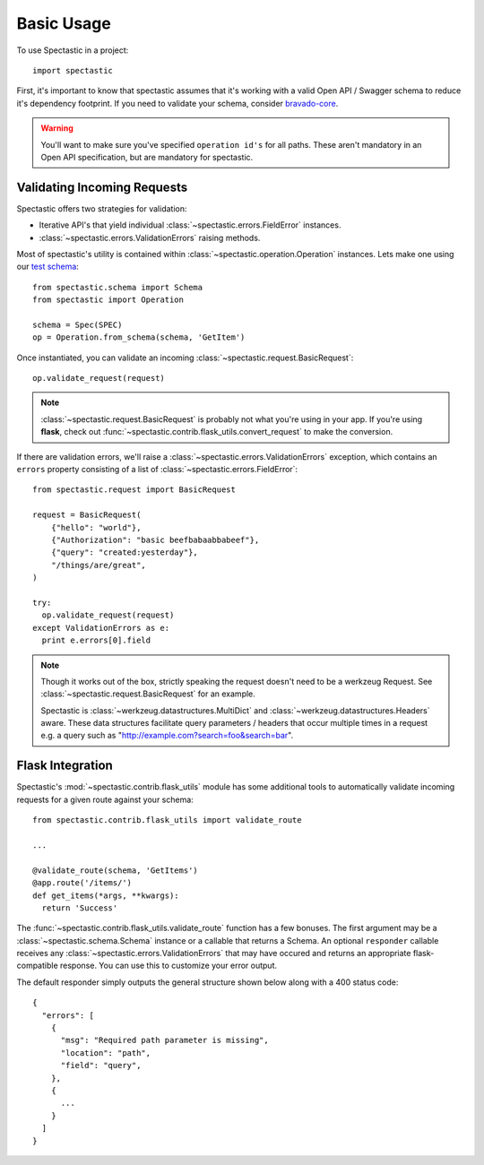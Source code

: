 ============
Basic Usage
============

To use Spectastic in a project::

    import spectastic

First, it's important to know that spectastic assumes that it's working with
a valid Open API / Swagger schema to reduce it's dependency footprint. If
you need to validate your schema, consider
`bravado-core <https://github.com/Yelp/bravado-core>`_.

.. warning::
  You'll want to make sure you've specified ``operation id's`` for all paths.
  These aren't mandatory in an Open API specification, but are mandatory for
  spectastic.

Validating Incoming Requests
----------------------------

Spectastic offers two strategies for validation:

* Iterative API's that yield individual :class:`~spectastic.errors.FieldError`
  instances.
* :class:`~spectastic.errors.ValidationErrors` raising methods.

Most of spectastic's utility is contained within
:class:`~spectastic.operation.Operation` instances. Lets make one using our
`test schema <https://gitub.com/planetlabs/spectastic/tests/schema.py>`_::

    from spectastic.schema import Schema
    from spectastic import Operation

    schema = Spec(SPEC)
    op = Operation.from_schema(schema, 'GetItem')

Once instantiated, you can validate an incoming
:class:`~spectastic.request.BasicRequest`::

    op.validate_request(request)

.. note::
  :class:`~spectastic.request.BasicRequest` is probably not what you're using
  in your app. If you're using **flask**, check out
  :func:`~spectastic.contrib.flask_utils.convert_request` to make the
  conversion.


If there are validation errors, we'll raise a :class:`~spectastic.errors.ValidationErrors`
exception, which contains an ``errors`` property consisting of a list of
:class:`~spectastic.errors.FieldError`::

    from spectastic.request import BasicRequest

    request = BasicRequest(
        {"hello": "world"},
        {"Authorization": "basic beefbabaabbabeef"},
        {"query": "created:yesterday"},
        "/things/are/great",
    )

    try:
      op.validate_request(request)
    except ValidationErrors as e:
      print e.errors[0].field

.. note::
  Though it works out of the box, strictly speaking the request doesn't need
  to be a werkzeug Request. See :class:`~spectastic.request.BasicRequest` for
  an example.

  Spectastic is :class:`~werkzeug.datastructures.MultiDict` and
  :class:`~werkzeug.datastructures.Headers` aware. These data structures
  facilitate query parameters / headers that occur multiple times in a request
  e.g. a query such as "http://example.com?search=foo&search=bar".

Flask Integration
-----------------

Spectastic's :mod:`~spectastic.contrib.flask_utils` module has some additional
tools to automatically validate incoming requests for a given route against
your schema::


  from spectastic.contrib.flask_utils import validate_route

  ...

  @validate_route(schema, 'GetItems')
  @app.route('/items/')
  def get_items(*args, **kwargs):
    return 'Success'

The :func:`~spectastic.contrib.flask_utils.validate_route` function has a few
bonuses. The first argument may be a :class:`~spectastic.schema.Schema`
instance or a callable that returns a Schema. An optional ``responder``
callable receives any :class:`~spectastic.errors.ValidationErrors` that may
have occured and returns an appropriate flask-compatible response. You can use
this to customize your error output.

The default responder simply outputs the general structure shown below along
with a 400 status code::

    {
      "errors": [
        {
          "msg": "Required path parameter is missing",
          "location": "path",
          "field": "query",
        },
        {
          ...
        }
      ]
    }
